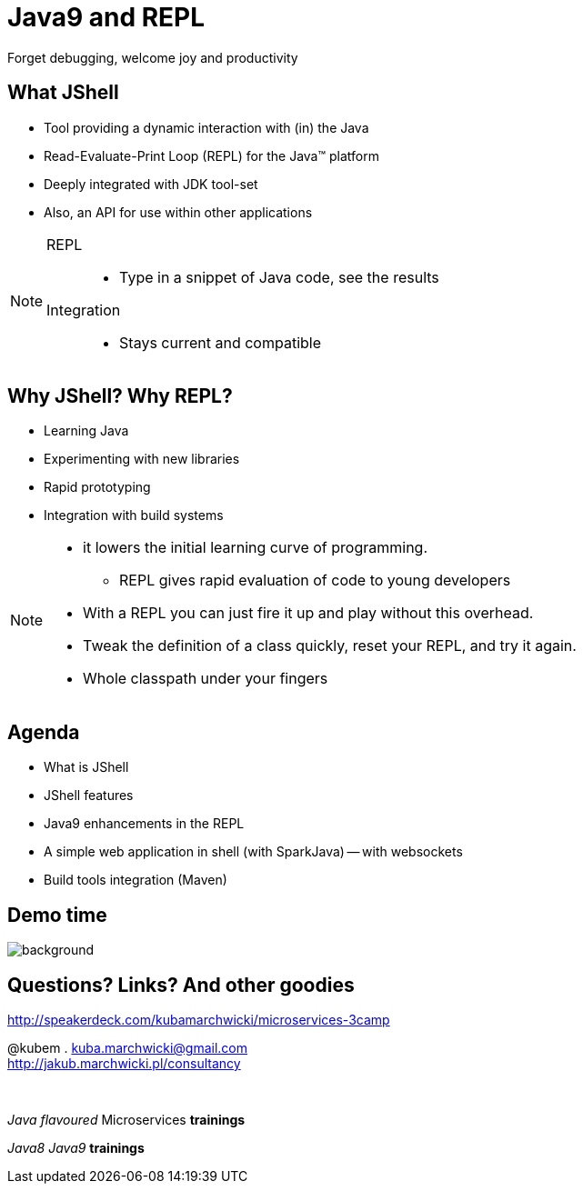 = Java9 and REPL
Forget debugging, welcome joy and productivity
:idprefix: slide_
:title-slide-background-image: title_bg_barcelona.jpg
// Background: https://pbs.twimg.com/media/C_XlJzFXkAAwh5V.jpg
:title-slide-background-size: cover
:icons: font
:imagesdir: images
:figure-caption!:
:revealjs_center: true
:revealjs_theme: poang
:revealjs_transition: none
:revealjs_progress: false
:revealjs_history: true
:revealjs_controls: false
:revealjs_customtheme: css/poang.css
:revealjs_width: 1440
:revealjs_height: 960
:source-highlighter: coderay

== What JShell

* Tool providing a dynamic interaction with (in) the Java
* Read-Evaluate-Print Loop (REPL) for the Java™ platform
* Deeply integrated with JDK tool-set
* Also, an API for use within other applications

[NOTE.speaker]
====
REPL::
* Type in a snippet of Java code, see the results

Integration::
*  Stays current and compatible
====

== Why JShell? Why REPL?

[%step]
* Learning Java
* Experimenting with new libraries
* Rapid prototyping
* Integration with build systems

[NOTE.speaker]
====
* it lowers the initial learning curve of programming.
** REPL gives rapid evaluation of code to young developers
* With a REPL you can just fire it up and play without this overhead.
* Tweak the definition of a class quickly, reset your REPL, and try it again.
* Whole classpath under your fingers
====

== Agenda

- What is JShell
- JShell features
- Java9 enhancements in the REPL
- A simple web application in shell (with SparkJava)
-- with websockets
- Build tools integration (Maven)

[.middle%notitle]
== Demo time

image::https://media.giphy.com/media/UDjF1zMreMld6/giphy.gif[background]


== Questions? Links? And other goodies

http://speakerdeck.com/kubamarchwicki/microservices-3camp

@kubem . kuba.marchwicki@gmail.com +
http://jakub.marchwicki.pl/consultancy

{zwsp}

_Java flavoured_ Microservices *trainings*

_Java8_ _Java9_ *trainings*
